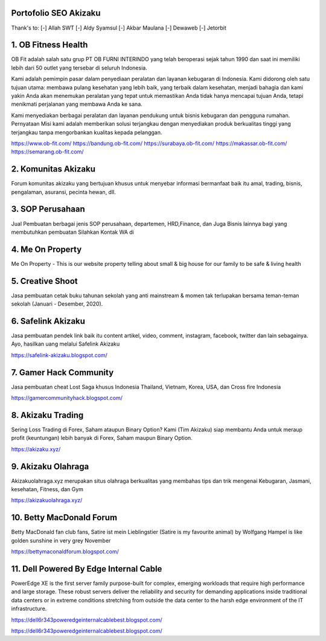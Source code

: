 Portofolio SEO Akizaku
==========================
Thank's to: 
[-] Allah SWT
[-] Aldy Syamsul
[-] Akbar Maulana
[-] Dewaweb
[-] Jetorbit

1. OB Fitness Health 
==========================
OB Fit adalah salah satu grup PT OB FURNI INTERINDO yang telah beroperasi sejak tahun 1990 dan saat ini memiliki lebih dari 50 outlet yang tersebar di seluruh Indonesia.

Kami adalah pemimpin pasar dalam penyediaan peralatan dan layanan kebugaran di Indonesia. Kami didorong oleh satu tujuan utama: membawa pulang kesehatan yang lebih baik, yang terbaik dalam kesehatan, menjadi bahagia dan kami yakin Anda akan menemukan peralatan yang tepat untuk memastikan Anda tidak hanya mencapai tujuan Anda, tetapi menikmati perjalanan yang membawa Anda ke sana.

Kami menyediakan berbagai peralatan dan layanan pendukung untuk bisnis kebugaran dan pengguna rumahan. Pernyataan Misi kami adalah memberikan solusi terjangkau dengan menyediakan produk berkualitas tinggi yang terjangkau tanpa mengorbankan kualitas kepada pelanggan.

https://www.ob-fit.com/ 
https://bandung.ob-fit.com/
https://surabaya.ob-fit.com/
https://makassar.ob-fit.com/
https://semarang.ob-fit.com/

2. Komunitas Akizaku
==========================
Forum komunitas akizaku yang bertujuan khusus untuk menyebar informasi bermanfaat baik itu amal, trading, bisnis, pengalaman, asuransi, pecinta hewan, dll.


3. SOP Perusahaan
==========================
Jual Pembuatan berbagai jenis SOP perusahaan, departemen, HRD,Finance, dan Juga Bisnis lainnya bagi yang membutuhkan pembuatan Silahkan Kontak WA di

4. Me On Property
==========================
Me On Property - This is our website property telling about small & big house for our family to be safe & living health

5. Creative Shoot
===========================
Jasa pembuatan cetak buku tahunan sekolah yang anti mainstream & momen tak terlupakan bersama teman-teman sekolah (Januari - Desember, 2020).

6. Safelink Akizaku
===========================
Jasa pembuatan pendek link baik itu content artikel, video, comment, instagram, facebook, twitter dan lain sebagainya. Ayo, hasilkan uang melalui Safelink Akizaku

https://safelink-akizaku.blogspot.com/


7. Gamer Hack Community
===========================
Jasa pembuatan cheat Lost Saga khusus Indonesia Thailand, Vietnam, Korea, USA, dan Cross fire Indonesia

https://gamercommunityhack.blogspot.com/

8. Akizaku Trading
===========================
Sering Loss Trading di Forex, Saham ataupun Binary Option? Kami (Tim Akizaku) siap membantu Anda untuk meraup profit (keuntungan) lebih banyak di Forex, Saham maupun Binary Option.

https://akizaku.xyz/

9. Akizaku Olahraga
===========================
Akizakuolahraga.xyz merupakan situs olahraga berkualitas yang membahas tips dan trik mengenai Kebugaran, Jasmani, kesehatan, Fitness, dan Gym

https://akizakuolahraga.xyz/

10. Betty MacDonald Forum
===========================
Betty MacDonald fan club fans, Satire ist mein Lieblingstier (Satire is my favourite animal) by Wolfgang Hampel is like golden sunshine in very grey November

https://bettymaconaldforum.blogspot.com/

11. Dell Powered By Edge Internal Cable
===========================
PowerEdge XE is the first server family purpose-built for complex, emerging workloads that require high performance and large storage. These robust servers deliver the reliability and security for demanding applications inside traditional data centers or in extreme conditions stretching from outside the data center to the harsh edge environment of the IT infrastructure.

https://dell6r343poweredgeinternalcablebest.blogspot.com/

https://dell6r343poweredgeinternalcablebest.blogspot.com/
